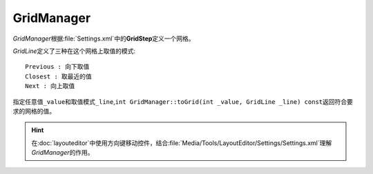 ===========
GridManager
===========

*GridManager*\ 根据\ :file:`Settings.xml`\ 中的\ **GridStep**\ 定义一个网格。

*GridLine*\ 定义了三种在这个网格上取值的模式::

	Previous : 向下取值
	Closest : 取最近的值
	Next : 向上取值

指定任意值\ ``_value``\ 和取值模式\ ``_line``\ ,\ ``int GridManager::toGrid(int _value, GridLine _line) const``\
返回符合要求的网格的值。

.. hint:: 在\ :doc:`layouteditor`\ 中使用方向键移动控件，结合\ :file:`Media/Tools/LayoutEditor/Settings/Settings.xml`\ 理解
	*GridManager*\ 的作用。